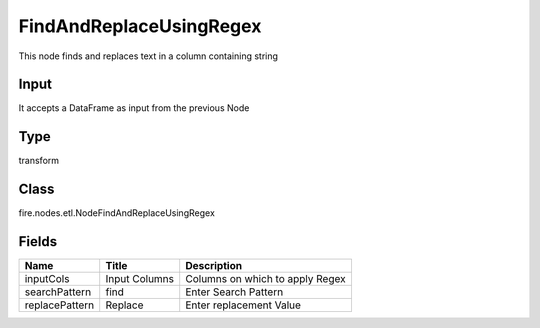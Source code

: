
FindAndReplaceUsingRegex
========== 

This node finds and replaces text in a column containing string

Input
---------- 

It accepts a DataFrame as input from the previous Node

Type
---------- 

transform

Class
---------- 

fire.nodes.etl.NodeFindAndReplaceUsingRegex

Fields
---------- 

+----------------+---------------+---------------------------------+
| Name           | Title         | Description                     |
+================+===============+=================================+
| inputCols      | Input Columns | Columns on which to apply Regex |
+----------------+---------------+---------------------------------+
| searchPattern  | find          | Enter Search Pattern            |
+----------------+---------------+---------------------------------+
| replacePattern | Replace       | Enter replacement Value         |
+----------------+---------------+---------------------------------+